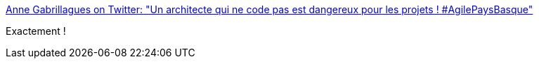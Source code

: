 :jbake-type: post
:jbake-status: published
:jbake-title: Anne Gabrillagues on Twitter: "Un architecte qui ne code pas est dangereux pour les projets ! #AgilePaysBasque"
:jbake-tags: citation,programming,architecture,carrière,_mois_sept.,_année_2016
:jbake-date: 2016-09-26
:jbake-depth: ../
:jbake-uri: shaarli/1474897419000.adoc
:jbake-source: https://nicolas-delsaux.hd.free.fr/Shaarli?searchterm=https%3A%2F%2Ftwitter.com%2Fagabrillagues%2Fstatus%2F779324344552022016&searchtags=citation+programming+architecture+carri%C3%A8re+_mois_sept.+_ann%C3%A9e_2016
:jbake-style: shaarli

https://twitter.com/agabrillagues/status/779324344552022016[Anne Gabrillagues on Twitter: "Un architecte qui ne code pas est dangereux pour les projets ! #AgilePaysBasque"]

Exactement !
